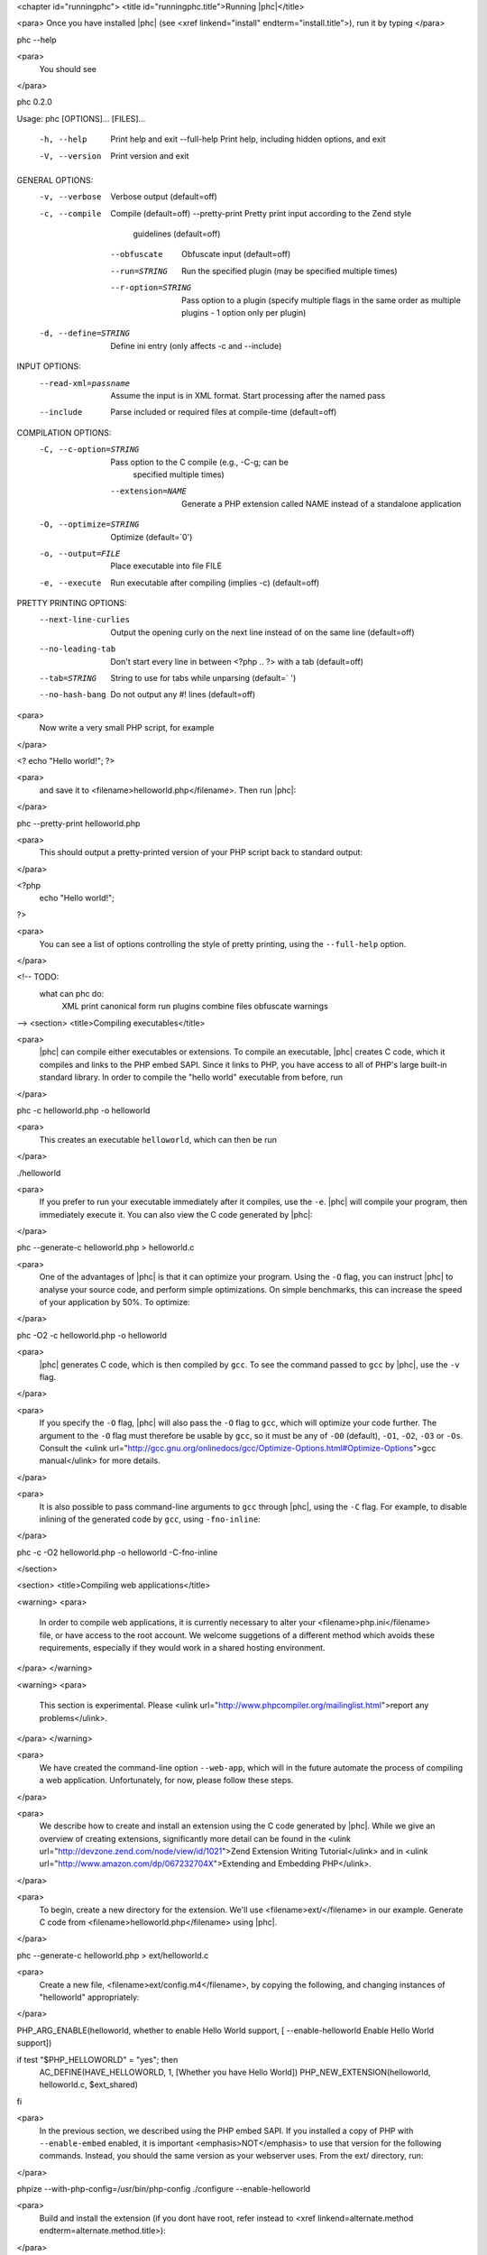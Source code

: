 <chapter id="runningphc">
<title id="runningphc.title">Running |phc|</title>

<para> Once you have installed |phc| (see <xref linkend="install"
endterm="install.title">), run it by typing </para>

.. sourcecode::

phc --help

		
<para>
	You should see
</para>

.. sourcecode::

phc 0.2.0

Usage: phc [OPTIONS]... [FILES]...

  -h, --help               Print help and exit
      --full-help          Print help, including hidden options, and exit
  -V, --version            Print version and exit

GENERAL OPTIONS:
  -v, --verbose            Verbose output  (default=off)
  -c, --compile            Compile  (default=off)
      --pretty-print       Pretty print input according to the Zend style 
                             guidelines  (default=off)
      --obfuscate          Obfuscate input  (default=off)
      --run=STRING         Run the specified plugin (may be specified multiple 
                             times)
      --r-option=STRING    Pass option to a plugin (specify multiple flags in 
                             the same order as multiple plugins - 1 option only 
                             per plugin)
  -d, --define=STRING      Define ini entry (only affects -c and --include)

INPUT OPTIONS:
      --read-xml=passname  Assume the input is in XML format. Start processing 
                             after the named pass
      --include            Parse included or required files at compile-time  
                             (default=off)

COMPILATION OPTIONS:
  -C, --c-option=STRING    Pass option to the C compile (e.g., -C-g; can be 
                             specified multiple times)
      --extension=NAME     Generate a PHP extension called NAME instead of a 
                             standalone application
  -O, --optimize=STRING    Optimize  (default=`0')
  -o, --output=FILE        Place executable into file FILE
  -e, --execute            Run executable after compiling (implies -c)  
                             (default=off)

PRETTY PRINTING OPTIONS:
      --next-line-curlies  Output the opening curly on the next line instead of 
                             on the same line  (default=off)
      --no-leading-tab     Don't start every line in between <?php .. ?> with a 
                             tab  (default=off)
      --tab=STRING         String to use for tabs while unparsing  
                             (default=`	')
      --no-hash-bang       Do not output any #! lines  (default=off)


<para>
	Now write a very small PHP script, for example
</para>

.. sourcecode::

<? echo "Hello world!"; ?>


<para>
	and save it to <filename>helloworld.php</filename>. Then
	run |phc|:
</para>

.. sourcecode::

phc --pretty-print helloworld.php


<para>
	This should output a pretty-printed version of your PHP
	script back to standard output:
</para>
			
.. sourcecode::

<?php
   echo "Hello world!";
?>


<para>
	You can see a list of options controlling the style of pretty printing, using the
	``--full-help`` option.
</para>

<!-- TODO:
	what can phc do:
		XML
		print canonical form
		run plugins
		combine files
		obfuscate
		warnings
-->
<section>
<title>Compiling executables</title>

<para>
	|phc| can compile either executables or extensions. To compile an executable,
	|phc| creates C code, which it compiles and links to the PHP embed SAPI.
	Since it links to PHP, you have access to all of PHP's large built-in
	standard library. In order to compile the "hello world" executable from
	before, run
</para>

.. sourcecode::

phc -c helloworld.php -o helloworld


<para>
	This creates an executable ``helloworld``, which can then be run
</para>

.. sourcecode::

./helloworld


<para>
	If you prefer to run your executable immediately after it compiles, use the
	``-e``. |phc| will compile your program, then immediately execute
	it. You can also view the C code generated by |phc|:
</para>

.. sourcecode::

phc --generate-c helloworld.php > helloworld.c


<para>
	One of the advantages of |phc| is that it can optimize your program. Using
	the ``-O`` flag, you can instruct |phc| to analyse your source code,
	and perform simple optimizations. On simple benchmarks, this can increase
	the speed of your application by 50%. To optimize:
</para>

.. sourcecode::

phc -O2 -c helloworld.php -o helloworld


<para>
	|phc| generates C code, which is then compiled by ``gcc``. To see
	the command passed to ``gcc`` by |phc|, use the ``-v``
	flag.
</para>

<para>
	If you
	specify the ``-O`` flag, |phc| will also pass the ``-O``
	flag to ``gcc``, which will optimize your code further. The
	argument to the ``-O`` flag must therefore be usable by
	``gcc``, so it must be any of ``-O0`` (default),
	``-O1``, ``-O2``, ``-O3`` or ``-Os``.
	Consult the <ulink
	url="http://gcc.gnu.org/onlinedocs/gcc/Optimize-Options.html#Optimize-Options">gcc
	manual</ulink> for more details.
</para>

<para>
	It is also possible to pass command-line arguments to ``gcc``
	through |phc|, using the ``-C`` flag. For example, to disable
	inlining of the generated code by ``gcc``, using
	``-fno-inline``:
</para>

.. sourcecode::

phc -c -O2 helloworld.php -o helloworld -C-fno-inline



</section>

<section>
<title>Compiling web applications</title>

<warning>
<para>
	In order to compile web applications, it is currently necessary to alter
	your <filename>php.ini</filename> file, or have access to the root account.
	We welcome suggetions of a different method which avoids these requirements,
	especially if they would work in a shared hosting environment.
</para>
</warning>


<warning>
<para>
	This section is experimental. Please <ulink
	url="http://www.phpcompiler.org/mailinglist.html">report any
	problems</ulink>.
</para>
</warning>

<para>
	We have created the command-line option ``--web-app``, which will
	in the future automate the process of compiling a web application.
	Unfortunately, for now, please follow these steps.
</para>
	
<para>
	We describe how to create and install an extension using the C code
	generated by |phc|. While we give an overview of creating extensions,
	significantly more detail can be found in the <ulink
	url="http://devzone.zend.com/node/view/id/1021">Zend Extension Writing
	Tutorial</ulink> and in <ulink
	url="http://www.amazon.com/dp/067232704X">Extending and Embedding
	PHP</ulink>.
</para>

<para>
	To begin, create a new directory for the extension. We'll use
	<filename>ext/</filename> in our example. Generate C code from
	<filename>helloworld.php</filename> using |phc|.
</para>

.. sourcecode::

phc --generate-c helloworld.php > ext/helloworld.c


<para>
	Create a new file, <filename>ext/config.m4</filename>, by copying the
	following, and changing instances of "helloworld" appropriately:
</para>

.. sourcecode::

PHP_ARG_ENABLE(helloworld, whether to enable Hello World support,
[ --enable-helloworld   Enable Hello World support])

if test "$PHP_HELLOWORLD" = "yes"; then
  AC_DEFINE(HAVE_HELLOWORLD, 1, [Whether you have Hello World])
  PHP_NEW_EXTENSION(helloworld, helloworld.c, $ext_shared)
fi


<para>
	In the previous section, we described using the PHP embed SAPI. If you
	installed a copy of PHP with ``--enable-embed`` enabled, it is
	important <emphasis>NOT</emphasis> to use that version for the following
	commands.  Instead, you should the same version as your webserver uses. From
	the ext/ directory, run:
</para>

.. sourcecode::

phpize --with-php-config=/usr/bin/php-config
./configure --enable-helloworld


<para>
	Build and install the extension (if you dont have root, refer instead to
	<xref linkend=alternate.method endterm=alternate.method.title>):
</para>

.. sourcecode::

make
sudo make install


<para>
	In your web folder, replace the existing <filename>helloworld.php</filename> file contents with the following:
</para>

.. sourcecode::

<?php
	dl ("helloworld.so");
	__MAIN__ ();
?>


<para>
	If the ``dl()`` function is not enabled in your <filename>php.ini</filename> file, enable it:
</para>

.. sourcecode::

enable_dl = On;


<para>
	Accessing <filename>helloworld.php</filename> should now work. 
</para>



<section id=alternate.method>
<title id=alternate.method.title>Alternatives</title>

<para>
	Instead of setting ``enable_dl``, you can instead load the
	extension manually in your <filename>php.ini</filename> file:
</para>

.. sourcecode::

extension=helloworld


<para>
	You can also avoid installing the extension using ``sudo make
	install`` by adding an alternate extension directory:
</para>

.. sourcecode::

extensions_dir="/full/path/to/ext"


	
</section>
</section>

<section id="xml">

<title id="xml.title">Writing and Reading XML</title>

<para>
	|phc| can output an XML representation of the PHP script. You can use this
	representation if you want to process PHP scripts using tools in your
	desired framework, instead of using |phc| plugins. After processing the XML
	representation, |phc| can convert it back into PHP. To generate an XML
	version of a PHP script, run
</para>

.. sourcecode::

./phc --dump-xml=ast helloworld.php > helloworld.xml


<para>
	When reading the XML back in, all the usual features of
	|phc| are again available; in particular, it is possible to read an XML file,
	and write PHP syntax. To convert the XML file we just generated back to PHP
	syntax, run
</para>

.. sourcecode::

./phc --read-xml=ast --pretty-print helloworld.xml


<para>
	The generated XML should use the schema <ulink
	url="http://www.phpcompiler.org/phc-1.0">http://www.phpcompiler.org/phc-1.0</ulink>.
	However, our XML schema is currently broken.
</para>

</section>
<section>
<title>Internal Representations</title>
<para>
	After parsing, |phc| converts a PHP script into an Abstract Syntax Tree
	(AST) (this is further explained in <xref linkend="treetutorial1">). This is
	very useful for processing PHP scripts which you wish to convert back into
	PHP. However, for some tasks, especially program analysis, a simpler form of
	the PHP script is more suitable. |phc| offers two other Internal
	Representations (IRs). The High-level Internal Representation (HIR)
	simplifies most expressions by assigning them to temporary variables.
	However, code represented in the HIR is still valid PHP. The Medium-level
	Internal Representation (MIR) converts HIR statements to simpler components,
	for example converting control-flow statements like the
	``for``-loop, into ``goto``s. To view PHP in any of these
	forms, use the ``--dump`` option:
</para>

.. sourcecode::

phc --dump=ast helloworld.php
phc --dump=hir helloworld.php
phc --dump=mir helloworld.php


<para>
	Nearly all |phc| options work as well on the HIR and MIR as on the AST. For example, XML can be read and written:
</para>

.. sourcecode::

phc --dump-xml=hir | ./myprog | phc --read-xml=hir


</section>

<section>

<title>Graphical Output</title>

<para>
	If you have a DOT viewer installed on your system (for example, <ulink
	url="http://www.graphviz.org">graphviz</ulink>), you can view the AST
	graphically. First, ask |phc| to output the AST in DOT format:
</para>

.. sourcecode::

./phc --dump-dot=ast helloworld.php > helloworld.dot


<para> You can then view the tree (<filename>helloworld.dot</filename>) using
Graphviz. In most Unix/Linux systems, you should be able to do </para>

.. sourcecode::

dotty helloworld.dot


<para> And you should see the tree; it should look similar to the tree shown in
figure <xref linkend="helloworldtree">. </para>

<figure id="helloworldtree">
<title>Abstract syntax tree for &ldquo;Hello world&rdquo;</title>
<mediaobject>
<imageobject>
<imagedata fileref="img/helloworld.jpg">
</imageobject>
</mediaobject>
</figure>

</section>
<section>

<title>Including files</title>

<para>
	|phc| has initial support for compile-time processing of PHP's
	``include`` built-in.  Enabling this feature inserts the included
	statements in the AST in the place of the ``include`` statement.
	Included functions, classes and interfaces become part of the file's
	top-level scope.  In the event that |phc| is not able to process the
	``include`` statement (for example, if the file cannot be found), a
	warning is issued, and the ``include`` statement is left in place.
	To enable this support, run
</para>

.. sourcecode::

./phc --include script_with_includes.php


<para> The include support is intended to mimic <ulink
url="http://php.net/manual/en/function.include.php">PHP's include
built-in</ulink>, as far as can be achieved at compile time. |phc| supports:
</para>

<itemizedlist>
	<listitem><para>
		Moving included statements to the point at which ``include`` was
		called. Naturally, these statement's use the variable scope at the point
		at which they are included,
	</para></listitem>

	<listitem><para>
		Preserving ``__FILE__`` and ``__LINE__`` statements,
	</para></listitem>

	<listitem><para>
		Moving included functions to the ``%MAIN%`` class, and importing
		the included classes,
	</para></listitem>

	<listitem><para>
		``include``, and ``require``. If the specified file
		cannot be found, parsed, or if the argument to ``include`` is
		not a string literal, the include statement is left in
		place.
	</para></listitem>
</itemizedlist>

<para> |phc| does not support: </para>

<itemizedlist>
	<listitem><para>
		Return values in included scripts. We intend to support these in the
		future. They will likely be supported in a later stage of the compilation
		process, instead of in the AST,
	</para></listitem>

	<listitem><para>
		Calling ``include`` on anything other than a literal string
		containing the filename of a local file. This excludes variables and
		remote files. These may be supported when more static analyses are
		available,
	</para></listitem>

	<listitem><para>
		``include_once`` and ``require_once``, as we cannot
		guarantee that the file to be included is not included elsewhere.  These
		statements will not be processed, and combinations of
		``include`` or ``require`` and
		``include_once`` or ``require_once`` may cause
		incorrect behaviour with this option set,
	</para></listitem>

	<listitem><para>
		Updating ``get_included_files()`` to reflect the included
		files.
	</para></listitem>
</itemizedlist>

</section>
</chapter>
